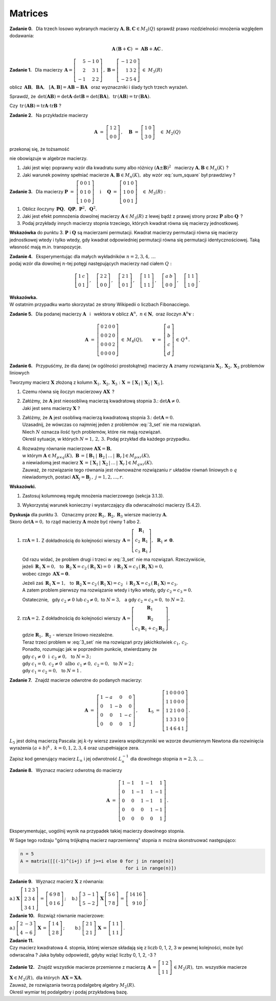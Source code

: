 
Matrices
--------

**Zadanie 0.** :math:`\,`
Dla trzech losowo wybranych macierzy 
:math:`\ \boldsymbol{A},\boldsymbol{B},\boldsymbol{C}\in M_3(Q)\ ` 
sprawdź prawo rozdzielności mnożenia względem dodawania:

.. math::
   
   \boldsymbol{A}\,(\boldsymbol{B}+\boldsymbol{C})\ =\ 
   \boldsymbol{A}\boldsymbol{B}+\boldsymbol{A}\boldsymbol{C}\,.

**Zadanie 1.** :math:`\,` Dla macierzy
:math:`\ \,\boldsymbol{A}=
\left[\begin{array}{rrr} 5 & -1 & 0 \\ 2 &  3 & 1 \\ -1 &  2 & 2 \end{array}\right]\,,\ `
:math:`\ \boldsymbol{B}=
\left[\begin{array}{rrr} -1 & 2 & 0 \\ 1 & 3 & 2 \\ -2 & 5 & 4 \end{array}\right]\ \  
\in\ M_3(R)`
 
oblicz :math:`\ \,\boldsymbol{A}\boldsymbol{B},\ \,\boldsymbol{B}\boldsymbol{A},\ \,`
:math:`\ [\boldsymbol{A},\boldsymbol{B}]=
\boldsymbol{A}\boldsymbol{B}-\boldsymbol{B}\boldsymbol{A}\ \,`
oraz wyznaczniki i ślady tych trzech wyrażeń.

Sprawdź, że :math:`\ \,\det(\boldsymbol{A}\boldsymbol{B})=
\det\boldsymbol{A}\cdot\det\boldsymbol{B}=
\det(\boldsymbol{B}\boldsymbol{A}),\ `
:math:`\ \,\text{tr}\,(\boldsymbol{A}\boldsymbol{B})=
\text{tr}\,(\boldsymbol{B}\boldsymbol{A}).`

Czy :math:`\ \,\text{tr}\,(\boldsymbol{A}\boldsymbol{B})=
\text{tr}\boldsymbol{A}\cdot\text{tr}\boldsymbol{B}\ ` ?

**Zadanie 2.** :math:`\,` Na przykładzie macierzy

.. math::
   
   \boldsymbol{A}\ =\ 
   \left[\begin{array}{cc}
   1 & 2 \\ 0 & 0
   \end{array}\right]\,,\quad
   \boldsymbol{B}\ =\ 
   \left[\begin{array}{cc}
   1 & 0 \\ 3 & 0
   \end{array}\right]\quad
   \in\ M_2(Q)

przekonaj się, że tożsamość

.. math::
   :label: sum_square
   
   (\boldsymbol{A}+\boldsymbol{B})^2\ =\ 
   \boldsymbol{A}^2+2\boldsymbol{A}\boldsymbol{B}+\boldsymbol{B}^2

nie obowiązuje w algebrze macierzy.

1. Jaki jest więc poprawny wzór dla kwadratu sumy albo różnicy 
   :math:`\ (\boldsymbol{A}\pm\boldsymbol{B})^2\ \,`
   macierzy :math:`\ \boldsymbol{A},\boldsymbol{B}\in M_n(K)\,` ?

2. Jaki warunek powinny spełniać macierze :math:`\ \boldsymbol{A},\boldsymbol{B}\in M_n(K),\ `
   aby wzór :eq:`sum_square` był prawdziwy ?

**Zadanie 3.** :math:`\,` Dla macierzy 
:math:`\ \ \boldsymbol{P}\ =\ 
\left[\begin{array}{ccc} 0 & 0 & 1 \\ 0 & 1 & 0 \\ 1 & 0 & 0 \end{array}\right]\quad
\text{i}\quad\ \boldsymbol{Q}\ =\ 
\left[\begin{array}{ccc} 0 & 1 & 0 \\ 1 & 0 & 0 \\ 0 & 0 & 1 \end{array}\right]\quad
\in\ M_3(R):`

1. Oblicz iloczyny 
   :math:`\ \,\boldsymbol{P}\boldsymbol{Q},\ \,\boldsymbol{Q}\boldsymbol{P},\ 
   \boldsymbol{P}^2,\ \boldsymbol{Q}^2.`

2. Jaki jest efekt pomnożenia dowolnej macierzy :math:`\ \boldsymbol{A}\in M_3(R)\ `
   z lewej bądź z prawej strony przez :math:`\ \boldsymbol{P}\ ` albo :math:`\ \boldsymbol{Q}\,` ?

3. Podaj przykłady innych macierzy stopnia trzeciego, 
   których kwadrat równa się macierzy jednostkowej.

**Wskazówka** do punktu 3.
:math:`\ \boldsymbol{P}\ ` i :math:`\ \boldsymbol{Q}\ ` są macierzami permutacji.
Kwadrat macierzy permutacji równa się macierzy jednostkowej wtedy i tylko wtedy, gdy kwadrat odpowiedniej permutacji równa się permutacji identycznościowej. Taką własność mają m.in. transpozycje.

**Zadanie 4.** :math:`\,`
Eksperymentując dla małych wykładników :math:`\ n=2,3,4,\,\ldots` :math:`\\` 
podaj wzór dla dowolnej :math:`\ n`-tej potęgi następujących macierzy
nad ciałem :math:`\ Q:`

.. math::
   
   \left[\begin{array}{cc} 1 & c \\ 0 & 1 \end{array}\right]\,,\quad
   \left[\begin{array}{cc} 2 & 2 \\ 0 & 0 \end{array}\right]\,,\quad
   \left[\begin{array}{cc} 2 & 1 \\ 0 & 1 \end{array}\right]\,,\quad
   \left[\begin{array}{cc} 1 & 1 \\ 1 & 1 \end{array}\right]\,,\quad
   \left[\begin{array}{cc} a & b \\ 0 & 0 \end{array}\right]\,,\quad
   \left[\begin{array}{cc} 1 & 1 \\ 1 & 0 \end{array}\right]\,.

**Wskazówka.** :math:`\\` 
W ostatnim przypadku warto skorzystać ze strony Wikipedii o liczbach Fibonacciego.

**Zadanie 5.** :math:`\,`
Dla podanej macierzy :math:`\ \boldsymbol{A}\ \,` i :math:`\,` wektora :math:`\ \boldsymbol{v}\ `
oblicz :math:`\ \boldsymbol{A}^n,\ n\in\boldsymbol{N},\ ` oraz iloczyn
:math:`\ \boldsymbol{A}^n\boldsymbol{v}:`

.. math::
   
   \boldsymbol{A}\ =\ 
   \left[\begin{array}{cccc}
   0 & 2 & 0 & 0 \\
   0 & 0 & 2 & 0 \\
   0 & 0 & 0 & 2 \\
   0 & 0 & 0 & 0
   \end{array}\right]\ \in\ M_4(Q),\qquad
   \boldsymbol{v}\ =\ 
   \left[\begin{array}{c} a \\ b \\ c \\ d \end{array}\right]\,\in\,Q^{\,4}\,.

**Zadanie 6.** :math:`\,`
Przypuśćmy, że dla danej (w ogólności prostokątnej) macierzy :math:`\ \boldsymbol{A}\ `
znamy rozwiązania :math:`\ \boldsymbol{X}_1,\boldsymbol{X}_2,\boldsymbol{X}_3\ `
problemów liniowych

.. math::
   :label: 3_set
   
   \boldsymbol{A}\boldsymbol{X}_1\ =\ 
   \left[\begin{array}{c} 1 \\ 0 \\ 0 \end{array}\right]\,,\qquad
   \boldsymbol{A}\boldsymbol{X}_2\ =\ 
   \left[\begin{array}{c} 0 \\ 1 \\ 0 \end{array}\right]\,,\qquad
   \boldsymbol{A}\boldsymbol{X}_3\ =\ 
   \left[\begin{array}{c} 0 \\ 0 \\ 1 \end{array}\right]\,.

Tworzymy macierz :math:`\ \boldsymbol{X}\ ` złożoną z kolumn 
:math:`\ \boldsymbol{X}_1,\boldsymbol{X}_2,\boldsymbol{X}_3:\ `
:math:`\ \boldsymbol{X}\,=\,[\,\boldsymbol{X}_1\,|\,\boldsymbol{X}_2\,|\,\boldsymbol{X}_3\,].\ `

1. Czemu równa się iloczyn macierzowy :math:`\ \boldsymbol{A}\boldsymbol{X}\,` ?

2. | Załóżmy, że :math:`\ \boldsymbol{A}\ ` jest nieosobliwą macierzą kwadratową stopnia 3.:
     :math:`\ \det\boldsymbol{A}\ne0.`
   | Jaki jest sens macierzy :math:`\ \boldsymbol{X}\ ` ?

3. | Załóżmy, że :math:`\ \boldsymbol{A}\ ` jest osobliwą macierzą kwadratową stopnia 3.:
     :math:`\ \det\boldsymbol{A} = 0.`
   | Uzasadnij, że wówczas co najmniej jeden z problemów :eq:`3_set` nie ma rozwiązań.
   | Niech :math:`\ N\ ` oznacza ilość tych problemów, które nie mają rozwiązań.
   | Określ sytuacje, w których :math:`\ N=1,\,2,\,3.\ ` 
     Podaj przykład dla każdego przypadku.

4. | Rozważmy równanie macierzowe :math:`\ \boldsymbol{A}\boldsymbol{X}=\boldsymbol{B},\ `
   | w którym :math:`\ \boldsymbol{A}\in M_{p\times q}(K),\ `
     :math:`\ \boldsymbol{B}\,=\,[\,\boldsymbol{B}_1\,|\,\boldsymbol{B}_2\,|\,\ldots\,|\,
     \boldsymbol{B}_r\,]\in M_{p\times r}(K),\ ` 
   | a niewiadomą jest macierz :math:`\ \boldsymbol{X}\,=\,[\,\boldsymbol{X}_1\,|\,\boldsymbol{X}_2\,
     |\,\ldots\,|\,\boldsymbol{X}_r\,]\in M_{q\times r}(K).\ `
   | Zauważ, że rozwiązanie tego równania jest równoważne rozwiązaniu
     :math:`\ r\ ` układów równań liniowych o :math:`\ q\ ` niewiadomych, postaci 
     :math:`\ \boldsymbol{A}\boldsymbol{X}_j=\boldsymbol{B}_j\,,\ \ j=1,2,\ldots,r.`

**Wskazówki.**

1. Zastosuj kolumnową regułę mnożenia macierzowego (sekcja 3.1.3).

3. Wykorzystaj warunek konieczny i wystarczający dla odwracalności macierzy (5.4.2).

**Dyskusja** dla punktu 3. :math:`\,`
Oznaczmy przez :math:`\ \boldsymbol{R}_1,\boldsymbol{R}_2,\boldsymbol{R}_3\ ` 
wiersze macierzy :math:`\ \boldsymbol{A}.` :math:`\\`
Skoro :math:`\ \det\boldsymbol{A}=0,\ ` to rząd macierzy :math:`\ \boldsymbol{A}\ `
może być równy 1 albo 2.

.. W zapisie wierszowym :math:`\ \boldsymbol{A}\ =\ 
   \left[\begin{array}{c}
   \boldsymbol{R}_1 \\ \boldsymbol{R}_2 \\ \boldsymbol{R}_3
   \end{array}\right].`

1. :math:`\ \text{rz}\boldsymbol{A}=1.\ \ ` 
   Z dokładnością do kolejności wierszy
   :math:`\ \,\boldsymbol{A}=
   \left[\begin{array}{c} \boldsymbol{R}_1 \\ c_2\,\boldsymbol{R}_1 \\ c_3\,\boldsymbol{R}_1
   \end{array}\right],\ \,\boldsymbol{R}_1\ne\boldsymbol{0}.`
   
   Od razu widać, że problem drugi i trzeci w :eq:`3_set` nie ma rozwiązań. Rzeczywiście, :math:`\\`
   jeżeli :math:`\ \,\boldsymbol{R}_1\boldsymbol{X}=0,\ \,` 
   to :math:`\ \,\boldsymbol{R}_2\boldsymbol{X}=c_2\,(\boldsymbol{R}_1\boldsymbol{X})=0\ \,`
   i :math:`\ \,\boldsymbol{R}_3\boldsymbol{X}=c_3\,(\boldsymbol{R}_1\boldsymbol{X})=0,` :math:`\\`
   wobec czego :math:`\ \,\boldsymbol{A}\boldsymbol{X}=\boldsymbol{0}.`

   Jeżeli zaś :math:`\ \,\boldsymbol{R}_1\boldsymbol{X}=1,\ \,`
   to :math:`\ \,\boldsymbol{R}_2\boldsymbol{X}=c_2\,(\boldsymbol{R}_1\boldsymbol{X})=c_2\ \,`
   i :math:`\ \,\boldsymbol{R}_3\boldsymbol{X}=c_3\,(\boldsymbol{R}_1\boldsymbol{X})=c_3.` :math:`\\`
   A zatem problem pierwszy ma rozwiązanie wtedy i tylko wtedy, gdy :math:`\ c_2=c_3=0.`
   
   Ostatecznie, :math:`\,` gdy :math:`\ c_2\ne 0\ ` lub :math:`\ c_3\ne 0,\ ` 
   to :math:`\ N=3,\ \,` a gdy :math:`\ c_2=c_3=0,\ ` to :math:`\ N=2.`

2. | :math:`\ \text{rz}\boldsymbol{A}=2.\ \ ` Z dokładnością do kolejności wierszy
     :math:`\ \,\boldsymbol{A}=
     \left[\begin{array}{c} \boldsymbol{R}_1 \\ \boldsymbol{R}_2 \\ 
     c_1\boldsymbol{R}_1+c_2\boldsymbol{R}_2
     \end{array}\right],`
   | gdzie :math:`\ \boldsymbol{R}_1,\,\boldsymbol{R}_2\ ` - :math:`\ ` 
     wiersze liniowo niezależne.
   | Teraz trzeci problem w :eq:`3_set` nie ma rozwiązań przy jakichkolwiek :math:`\ c_1,\,c_2.` 
   | Ponadto, rozumując jak w poprzednim punkcie, stwierdzamy że
   | gdy :math:`\ c_1\ne 0\ \ \,\text{i}\ \ \,c_2\ne 0,\ \,` to :math:`\ N=3\,;`
   | gdy :math:`\ c_1=0,\ c_2\ne 0\ \ \,\text{albo}\ \ \,c_1\ne 0,\ c_2=0,\ \,` to :math:`\ N=2\,;`
   | gdy :math:`\ c_1=c_2=0,\ \,` to :math:`\ N=1\,.`


**Zadanie 7.** :math:`\,`
Znajdź macierze odwrotne do podanych macierzy:

.. math::
   
   \boldsymbol{A}\ =\ 
   \left[\begin{array}{rrrr} 1 & -a &  0 &  0 \\
                             0 &  1 & -b &  0 \\
                             0 &  0 &  1 & -c \\
                             0 &  0 &  0 &  1  \end{array}\right]\,,\qquad
   \boldsymbol{L}_5\ =\ 
   \left[\begin{array}{rrrrr} 1 & 0 & 0 & 0 & 0 \\
                              1 & 1 & 0 & 0 & 0 \\
                              1 & 2 & 1 & 0 & 0 \\
                              1 & 3 & 3 & 1 & 0 \\
                              1 & 4 & 6 & 4 & 1 \end{array}\right]\,.

:math:`L_5\ ` jest dolną macierzą Pascala: 
jej :math:`\ k`-ty wiersz zawiera współczynniki we wzorze dwumiennym Newtona 
dla rozwinięcia wyrażenia :math:`\ (a+b)^k\,,\ ` :math:`\ k=0,1,2,3,4\ ` 
oraz uzupełniające zera.

Zapisz kod generujący macierz :math:`\ L_n\ ` i jej odwrotność :math:`\ L_n^{-1}\ `
dla dowolnego stopnia :math:`\ n=2,3,\,\ldots`

**Zadanie 8.** :math:`\,`
Wyznacz macierz odwrotną do macierzy

.. math::
   
   \boldsymbol{A}\ =\ 
   \left[\begin{array}{rrrrr} 1 & -1 &  1 & -1 &  1 \\
                              0 &  1 & -1 &  1 & -1 \\
                              0 &  0 &  1 & -1 &  1 \\
                              0 &  0 &  0 &  1 & -1 \\
                              0 &  0 &  0 &  0 &  1 \end{array}\right]\,.

Eksperymentując, uogólnij wynik na przypadek takiej macierzy dowolnego stopnia.

W Sage tego rodzaju "górną trójkątną macierz naprzemienną" stopnia  :math:`\ n\ ` 
można skonstruować następująco:

.. code-block:: python

   n = 5
   A = matrix([[(-1)^(i+j) if j>=i else 0 for j in range(n)] 
                                          for i in range(n)])

**Zadanie 9.** :math:`\,` Wyznacz macierz :math:`\ \boldsymbol{X}\ ` z równania:

a.) :math:`\ \ \boldsymbol{X}\,
\left[\begin{array}{ccc} 1 & 2 & 3 \\ 2 & 3 & 4 \\ 3 & 4 & 1 \end{array}\right]\,=\,
\left[\begin{array}{ccc} 6 & 9 & 8 \\ 0 & 1 & 6 \end{array}\right]\,;\quad\ `
b.) :math:`\ \ \left[\begin{array}{rr} 3 & -1 \\ 5 & -2 \end{array}\right]\,
\boldsymbol{X}\,
\left[\begin{array}{rr} 5 & 6 \\ 7 & 8 \end{array}\right]\,=\,
\left[\begin{array}{rr} 14 & 16 \\ 9 & 10 \end{array}\right]\,.`

**Zadanie 10.** :math:`\,` Rozwiąż równanie macierzowe:

a.) :math:`\ \ \left[\begin{array}{rr} 2 & -3 \\ 4 & -6 \end{array}\right]\,
\boldsymbol{X}\,=\,
\left[\begin{array}{rr} 1 & 4 \\ 2 & 8 \end{array}\right]\,;\qquad\ `
b.) :math:`\ \ \left[\begin{array}{cc} 2 & 1 \\ 2 & 1 \end{array}\right]\,
\boldsymbol{X}\,=\,
\left[\begin{array}{rr} 1 & 1 \\ 1 & 1 \end{array}\right]\,.`

**Zadanie 11.** :math:`\\`
Czy macierz kwadratowa 4. stopnia, której wiersze składają się z liczb 0, 1, 2, 3
w pewnej kolejności, może być odwracalna ? 
Jaka byłaby odpowiedź, gdyby wziąć liczby 0, 1, 2, -3 ?

**Zadanie 12.** :math:`\,`
Znajdź wszystkie macierze przemienne z macierzą 
:math:`\ \,\boldsymbol{A}\,=\,
\left[\begin{array}{rr} 1 & 2 \\ 1 & 1 \end{array}\right]\,\in M_2(R),\ `
tzn. wszystkie macierze :math:`\ \boldsymbol{X}\in M_2(R),\ `
dla których :math:`\ \,\boldsymbol{A}\boldsymbol{X}=\boldsymbol{X}\boldsymbol{A}.` :math:`\\`
Zauważ, że rozwiązania tworzą podalgebrę algebry :math:`\ M_2(R).` :math:`\\`
Określ wymiar tej podalgebry i podaj przykładową bazę.


















 
